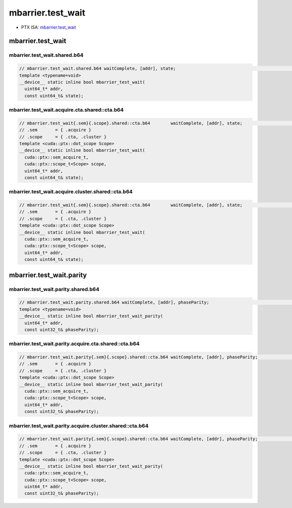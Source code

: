 .. _libcudacxx-ptx-instructions-mbarrier-test-wait:

mbarrier.test_wait
==================

-  PTX ISA: `mbarrier.test_wait <https://docs.nvidia.com/cuda/parallel-thread-execution/index.html#parallel-synchronization-and-communication-instructions-mbarrier-test-wait-mbarrier-try-wait>`_

mbarrier.test_wait
------------------

mbarrier.test_wait.shared.b64
""""""""""""""""""""""""""""""

.. code:: cuda

   // mbarrier.test_wait.shared.b64 waitComplete, [addr], state;                                                  // 1.  PTX ISA 70, SM_80
   template <typename=void>
   __device__ static inline bool mbarrier_test_wait(
     uint64_t* addr,
     const uint64_t& state);

mbarrier.test_wait.acquire.cta.shared::cta.b64
"""""""""""""""""""""""""""""""""""""""""""""""

.. code:: cuda

   // mbarrier.test_wait{.sem}{.scope}.shared::cta.b64        waitComplete, [addr], state;                        // 2.   PTX ISA 80, SM_90
   // .sem       = { .acquire }
   // .scope     = { .cta, .cluster }
   template <cuda::ptx::dot_scope Scope>
   __device__ static inline bool mbarrier_test_wait(
     cuda::ptx::sem_acquire_t,
     cuda::ptx::scope_t<Scope> scope,
     uint64_t* addr,
     const uint64_t& state);

mbarrier.test_wait.acquire.cluster.shared::cta.b64
"""""""""""""""""""""""""""""""""""""""""""""""""""

.. code:: cuda

   // mbarrier.test_wait{.sem}{.scope}.shared::cta.b64        waitComplete, [addr], state;                        // 2.   PTX ISA 80, SM_90
   // .sem       = { .acquire }
   // .scope     = { .cta, .cluster }
   template <cuda::ptx::dot_scope Scope>
   __device__ static inline bool mbarrier_test_wait(
     cuda::ptx::sem_acquire_t,
     cuda::ptx::scope_t<Scope> scope,
     uint64_t* addr,
     const uint64_t& state);

mbarrier.test_wait.parity
-------------------------

mbarrier.test_wait.parity.shared.b64
"""""""""""""""""""""""""""""""""""""

.. code:: cuda

   // mbarrier.test_wait.parity.shared.b64 waitComplete, [addr], phaseParity;                                     // 3.  PTX ISA 71, SM_80
   template <typename=void>
   __device__ static inline bool mbarrier_test_wait_parity(
     uint64_t* addr,
     const uint32_t& phaseParity);

mbarrier.test_wait.parity.acquire.cta.shared::cta.b64
""""""""""""""""""""""""""""""""""""""""""""""""""""""

.. code:: cuda

   // mbarrier.test_wait.parity{.sem}{.scope}.shared::cta.b64 waitComplete, [addr], phaseParity;                  // 4.  PTX ISA 80, SM_90
   // .sem       = { .acquire }
   // .scope     = { .cta, .cluster }
   template <cuda::ptx::dot_scope Scope>
   __device__ static inline bool mbarrier_test_wait_parity(
     cuda::ptx::sem_acquire_t,
     cuda::ptx::scope_t<Scope> scope,
     uint64_t* addr,
     const uint32_t& phaseParity);

mbarrier.test_wait.parity.acquire.cluster.shared::cta.b64
""""""""""""""""""""""""""""""""""""""""""""""""""""""""""

.. code:: cuda

   // mbarrier.test_wait.parity{.sem}{.scope}.shared::cta.b64 waitComplete, [addr], phaseParity;                  // 4.  PTX ISA 80, SM_90
   // .sem       = { .acquire }
   // .scope     = { .cta, .cluster }
   template <cuda::ptx::dot_scope Scope>
   __device__ static inline bool mbarrier_test_wait_parity(
     cuda::ptx::sem_acquire_t,
     cuda::ptx::scope_t<Scope> scope,
     uint64_t* addr,
     const uint32_t& phaseParity);
